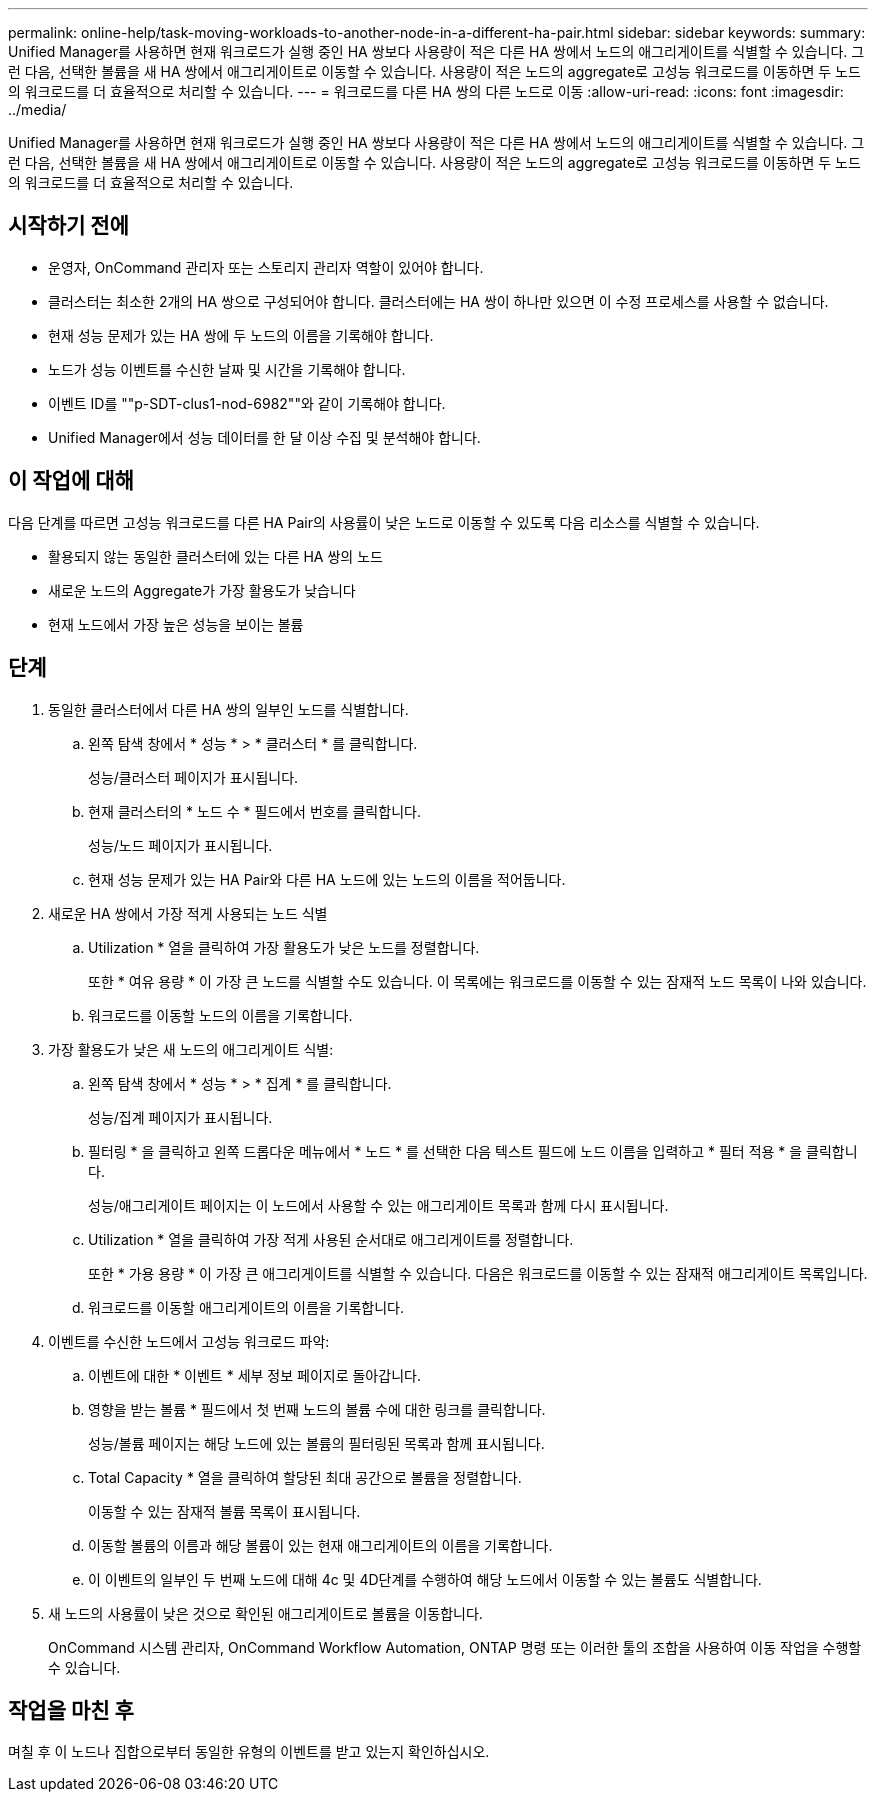 ---
permalink: online-help/task-moving-workloads-to-another-node-in-a-different-ha-pair.html 
sidebar: sidebar 
keywords:  
summary: Unified Manager를 사용하면 현재 워크로드가 실행 중인 HA 쌍보다 사용량이 적은 다른 HA 쌍에서 노드의 애그리게이트를 식별할 수 있습니다. 그런 다음, 선택한 볼륨을 새 HA 쌍에서 애그리게이트로 이동할 수 있습니다. 사용량이 적은 노드의 aggregate로 고성능 워크로드를 이동하면 두 노드의 워크로드를 더 효율적으로 처리할 수 있습니다. 
---
= 워크로드를 다른 HA 쌍의 다른 노드로 이동
:allow-uri-read: 
:icons: font
:imagesdir: ../media/


[role="lead"]
Unified Manager를 사용하면 현재 워크로드가 실행 중인 HA 쌍보다 사용량이 적은 다른 HA 쌍에서 노드의 애그리게이트를 식별할 수 있습니다. 그런 다음, 선택한 볼륨을 새 HA 쌍에서 애그리게이트로 이동할 수 있습니다. 사용량이 적은 노드의 aggregate로 고성능 워크로드를 이동하면 두 노드의 워크로드를 더 효율적으로 처리할 수 있습니다.



== 시작하기 전에

* 운영자, OnCommand 관리자 또는 스토리지 관리자 역할이 있어야 합니다.
* 클러스터는 최소한 2개의 HA 쌍으로 구성되어야 합니다. 클러스터에는 HA 쌍이 하나만 있으면 이 수정 프로세스를 사용할 수 없습니다.
* 현재 성능 문제가 있는 HA 쌍에 두 노드의 이름을 기록해야 합니다.
* 노드가 성능 이벤트를 수신한 날짜 및 시간을 기록해야 합니다.
* 이벤트 ID를 ""p-SDT-clus1-nod-6982""와 같이 기록해야 합니다.
* Unified Manager에서 성능 데이터를 한 달 이상 수집 및 분석해야 합니다.




== 이 작업에 대해

다음 단계를 따르면 고성능 워크로드를 다른 HA Pair의 사용률이 낮은 노드로 이동할 수 있도록 다음 리소스를 식별할 수 있습니다.

* 활용되지 않는 동일한 클러스터에 있는 다른 HA 쌍의 노드
* 새로운 노드의 Aggregate가 가장 활용도가 낮습니다
* 현재 노드에서 가장 높은 성능을 보이는 볼륨




== 단계

. 동일한 클러스터에서 다른 HA 쌍의 일부인 노드를 식별합니다.
+
.. 왼쪽 탐색 창에서 * 성능 * > * 클러스터 * 를 클릭합니다.
+
성능/클러스터 페이지가 표시됩니다.

.. 현재 클러스터의 * 노드 수 * 필드에서 번호를 클릭합니다.
+
성능/노드 페이지가 표시됩니다.

.. 현재 성능 문제가 있는 HA Pair와 다른 HA 노드에 있는 노드의 이름을 적어둡니다.


. 새로운 HA 쌍에서 가장 적게 사용되는 노드 식별
+
.. Utilization * 열을 클릭하여 가장 활용도가 낮은 노드를 정렬합니다.
+
또한 * 여유 용량 * 이 가장 큰 노드를 식별할 수도 있습니다. 이 목록에는 워크로드를 이동할 수 있는 잠재적 노드 목록이 나와 있습니다.

.. 워크로드를 이동할 노드의 이름을 기록합니다.


. 가장 활용도가 낮은 새 노드의 애그리게이트 식별:
+
.. 왼쪽 탐색 창에서 * 성능 * > * 집계 * 를 클릭합니다.
+
성능/집계 페이지가 표시됩니다.

.. 필터링 * 을 클릭하고 왼쪽 드롭다운 메뉴에서 * 노드 * 를 선택한 다음 텍스트 필드에 노드 이름을 입력하고 * 필터 적용 * 을 클릭합니다.
+
성능/애그리게이트 페이지는 이 노드에서 사용할 수 있는 애그리게이트 목록과 함께 다시 표시됩니다.

.. Utilization * 열을 클릭하여 가장 적게 사용된 순서대로 애그리게이트를 정렬합니다.
+
또한 * 가용 용량 * 이 가장 큰 애그리게이트를 식별할 수 있습니다. 다음은 워크로드를 이동할 수 있는 잠재적 애그리게이트 목록입니다.

.. 워크로드를 이동할 애그리게이트의 이름을 기록합니다.


. 이벤트를 수신한 노드에서 고성능 워크로드 파악:
+
.. 이벤트에 대한 * 이벤트 * 세부 정보 페이지로 돌아갑니다.
.. 영향을 받는 볼륨 * 필드에서 첫 번째 노드의 볼륨 수에 대한 링크를 클릭합니다.
+
성능/볼륨 페이지는 해당 노드에 있는 볼륨의 필터링된 목록과 함께 표시됩니다.

.. Total Capacity * 열을 클릭하여 할당된 최대 공간으로 볼륨을 정렬합니다.
+
이동할 수 있는 잠재적 볼륨 목록이 표시됩니다.

.. 이동할 볼륨의 이름과 해당 볼륨이 있는 현재 애그리게이트의 이름을 기록합니다.
.. 이 이벤트의 일부인 두 번째 노드에 대해 4c 및 4D단계를 수행하여 해당 노드에서 이동할 수 있는 볼륨도 식별합니다.


. 새 노드의 사용률이 낮은 것으로 확인된 애그리게이트로 볼륨을 이동합니다.
+
OnCommand 시스템 관리자, OnCommand Workflow Automation, ONTAP 명령 또는 이러한 툴의 조합을 사용하여 이동 작업을 수행할 수 있습니다.





== 작업을 마친 후

며칠 후 이 노드나 집합으로부터 동일한 유형의 이벤트를 받고 있는지 확인하십시오.
